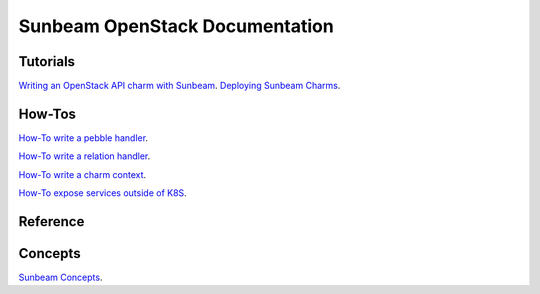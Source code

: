===============================
Sunbeam OpenStack Documentation
===============================

Tutorials
#########

`Writing an OpenStack API charm with Sunbeam <doc/writing-OS-API-charm.rst>`_.
`Deploying Sunbeam Charms <doc/deploy-sunbeam-charms.rst>`_.

How-Tos
#######


`How-To write a pebble handler  <doc/howto-pebble-handler.rst>`_.

`How-To write a relation handler  <doc/howto-relation-handler.rst>`_.

`How-To write a charm context  <doc/howto-config-context.rst>`_.

`How-To expose services outside of K8S <doc/howto-expose-services.rst>`_.


Reference
#########



Concepts
########


`Sunbeam Concepts <doc/concepts.rst>`_.
